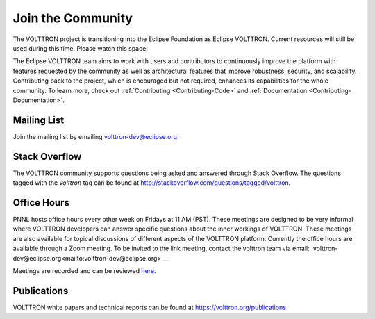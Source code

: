 .. _Community:

==================
Join the Community
==================
The VOLTTRON project is transitioning into the Eclipse Foundation as Eclipse VOLTTRON. Current resources will still
be used during this time. Please watch this space!

The Eclipse VOLTTRON team aims to work with users and contributors to continuously improve the platform with features
requested by the community as well as architectural features that improve robustness, security, and scalability.
Contributing back to the project, which is encouraged but not required, enhances its capabilities for the whole community.
To learn more, check out :ref:`Contributing <Contributing-Code>` and :ref:`Documentation <Contributing-Documentation>`.

Mailing List
============

Join the mailing list by emailing `volttron-dev@eclipse.org <mailto:volttron-dev@eclipse.org?subject=Subscribe%20To%20List>`__.


Stack Overflow
==============

The VOLTTRON community supports questions being asked and answered through Stack Overflow.  The questions tagged with
the `volttron` tag can be found at http://stackoverflow.com/questions/tagged/volttron.


Office Hours
============

PNNL hosts office hours every other week on Fridays at 11 AM (PST). These meetings are designed to be very informal
where VOLTTRON developers can answer specific questions about the inner workings of VOLTTRON. These meetings are also
available for topical discussions of different aspects of the VOLTTRON platform. Currently the office hours are
available through a Zoom meeting. To be invited to the link meeting, contact the volttron team via email:
`volttron-dev@eclipse.org<mailto:volttron-dev@eclipse.org>`__

Meetings are recorded and can be reviewed `here <https://volttron.org/office-hours>`__.

Publications
============

VOLTTRON white papers and technical reports can be found at https://volttron.org/publications


.. |VOLTTRON| unicode:: VOLTTRON U+2122
